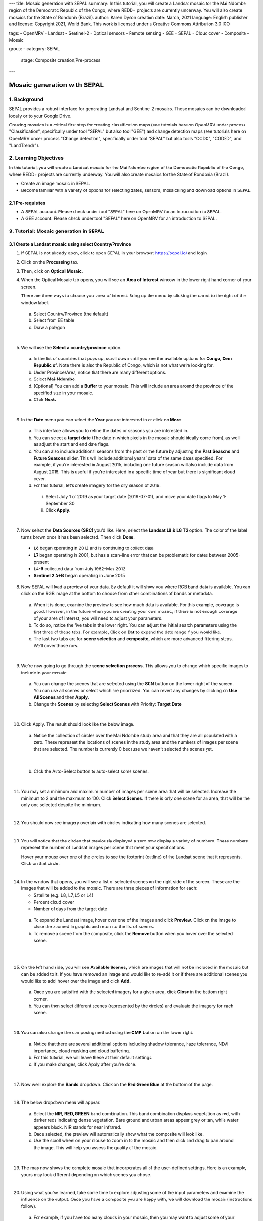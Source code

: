 ---
title: Mosaic generation with SEPAL
summary: In this tutorial, you will create a Landsat mosaic for the Mai Ndombe region of the Democratic Republic of the Congo, where REDD+ projects are currently underway. You will also create mosaics for the State of Rondonia (Brazil).
author: Karen Dyson
creation date: March, 2021
language: English
publisher and license: Copyright 2021, World Bank. This work is licensed under a Creative Commons Attribution 3.0 IGO

tags:
- OpenMRV
- Landsat
- Sentinel-2
- Optical sensors
- Remote sensing
- GEE
- SEPAL
- Cloud cover
- Composite
- Mosaic

group:
- category: SEPAL
  stage: Composite creation/Pre-process
---

-----------------------------
Mosaic generation with SEPAL
-----------------------------

1. Background
--------------

SEPAL provides a robust interface for generating Landsat and Sentinel 2 mosaics. These mosaics can be downloaded locally or to your Google Drive.

Creating mosaics is a critical first step for creating classification maps (see tutorials here on OpenMRV under process "Classification", specifically under tool "SEPAL" but also tool "GEE") and change detection maps (see tutorials here on OpenMRV under process "Change detection", specifically under tool "SEPAL" but also tools "CCDC", "CODED", and "LandTrendr").


2. Learning Objectives
-----------------------

In this tutorial, you will create a Landsat mosaic for the Mai Ndombe region of the Democratic Republic of the Congo, where REDD+ projects are currently underway. You will also create mosaics for the State of Rondonia (Brazil).

* Create an image mosaic in SEPAL.
* Become familiar with a variety of options for selecting dates, sensors, mosaicking and download options in SEPAL.


2.1 Pre-requisites
===================

* A SEPAL account. Please check under tool "SEPAL" here on OpenMRV for an introduction to SEPAL.
* A GEE account. Please check under tool "SEPAL" here on OpenMRV for an introduction to SEPAL.

3. Tutorial: Mosaic generation in SEPAL
----------------------------------------

3.1 Create a Landsat mosaic using select Country/Province
==========================================================

1. If SEPAL is not already open, click to open SEPAL in your browser: https://sepal.io/ and login.
2. Click on the **Processing** tab.
3. Then, click on **Optical Mosaic**.
4. When the Optical Mosaic tab opens, you will see an **Area of Interest** window in the lower right hand corner of your screen.

   There are three ways to choose your area of interest. Bring up the menu by clicking the carrot to the right of the window label.

  a. Select Country/Province (the default)
  b. Select from EE table
  c. Draw a polygon

.. image:: images/area_of_interest.png
   :alt: The Area of Interest menu
   :width: 350
   :align: center

|

5. We will use the **Select a country/province** option.

  a. In the list of countries that pops up, scroll down until you see the available options for **Congo, Dem Republic of**. Note there is also the Republic of Congo, which is not what we’re looking for.
  b. Under Province/Area, notice that there are many different options.
  c. Select **Mai-Ndombe.**
  d. [Optional] You can add a **Buffer** to your mosaic. This will include an area around the province of the specified size in your mosaic.
  e. Click **Next.**

.. image:: images/country_province.png
   :alt: The Country or Province selection screen.
   :align: center

|

6. In the **Date** menu you can select the **Year** you are interested in or click on **More**.

  a. This interface allows you to refine the dates or seasons you are interested in.
  b. You can select a **target date** (The date in which pixels in the mosaic should ideally come from), as well as adjust the start and end date flags.
  c. You can also include additional seasons from the past or the future by adjusting the **Past Seasons** and **Future Seasons** slider. This will include additional years’ data of the same dates specified. For example, if you’re interested in August 2015, including one future season will also include data from August 2016. This is useful if you’re interested in a specific time of year but there is significant cloud cover.
  d. For this tutorial, let’s create imagery for the dry season of 2019.

    i. Select July 1 of 2019 as your target date (2019-07-01), and move your date flags to May 1-September 30.
    ii. Click **Apply**.

.. image:: images/date_menu.png
   :alt: The date menu.
   :align: center

|

7. Now select the **Data Sources (SRC)** you’d like. Here, select the **Landsat L8 & L8 T2** option. The color of the label turns brown once it has been selected. Then click **Done**.

  * **L8** began operating in 2012 and is continuing to collect data
  * **L7** began operating in 2001, but has a scan-line error that can be problematic for dates between 2005-present
  * **L4-5** collected data from July 1982-May 2012
  * **Sentinel 2 A+B** began operating in June 2015

8. Now SEPAL will load a preview of your data. By default it will show you where RGB band data is available. You can click on the RGB image at the bottom to choose from other combinations of bands or metadata.

  a. When it is done, examine the preview to see how much data is available. For this example, coverage is good. However, in the future when you are creating your own mosaic, if there is not enough coverage of your area of interest, you will need to adjust your parameters.
  b. To do so, notice the five tabs in the lower right. You can adjust the initial search parameters using the first three of these tabs. For example, Click on **Dat** to expand the date range if you would like.
  c. The last two tabs are for **scene selection** and **composite,** which are more advanced filtering steps. We’ll cover those now.

.. image:: images/mosaic_preview.png
   :alt: A preview of your mosaic.
   :align: center

|

9. We’re now going to go through the **scene selection process**. This allows you to change which specific images to include in your mosaic.

  a. You can change the scenes that are selected using the **SCN** button on the lower right of the screen. You can use all scenes or select which are prioritized. You can revert any changes by clicking on **Use All Scenes** and then **Apply**.
  b. Change the **Scenes** by selecting **Select Scenes** with Priority: **Target Date**

.. image:: images/scene_selection.png
   :alt: Selecting scenes for your mosaic.
   :align: center

|

10. Click Apply. The result should look like the below image.

  a. Notice the collection of circles over the Mai Ndombe study area and that they are all populated with a zero. These represent the locations of scenes in the study area and the numbers of images per scene that are selected. The number is currently 0 because we haven’t selected the scenes yet.

  .. image:: images/scene_selection_zeros.png
     :alt: Scene selection process showing zeros before selection.
     :align: center

|

  b. Click the Auto-Select button to auto-select some scenes.

.. image:: images/auto_select_scenes.png
   :alt: Arrow showing the button for auto selecting scenes.
   :width: 550
   :align: center

|

11. You may set a minimum and maximum number of images per scene area that will be selected. Increase the minimum to 2 and the maximum to 100. Click **Select Scenes**. If there is only one scene for an area, that will be the only one selected despite the minimum.

.. image:: images/auto_select_scenes_menu.png
   :alt: Menu for auto selecting scenes.
   :width: 350
   :align: center

|

12. You should now see imagery overlain with circles indicating how many scenes are selected.

.. image:: images/imagery_number_scenes.png
   :alt: Example of the imagery with the number of scenes selected
   :width: 450
   :align: center

|

13. You will notice that the circles that previously displayed a zero now display a variety of numbers. These numbers represent the number of Landsat images per scene that meet your specifications.

    Hover your mouse over one of the circles to see the footprint (outline) of the Landsat scene that it represents. Click on that circle.

.. image:: images/select_scenes_interface.png
   :alt: The select scenes interface showing 0 available and 4 selected scenes
   :align: center

|

14. In the window that opens, you will see a list of selected scenes on the right side of the screen. These are the images that will be added to the mosaic. There are three pieces of information for each:

    * Satellite (e.g. L8, L7, L5 or L4)
    * Percent cloud cover
    * Number of days from the target date

  a. To expand the Landsat image, hover over one of the images and click **Preview**. Click on the image to close the zoomed in graphic and return to the list of scenes.
  b. To remove a scene from the composite, click the **Remove** button when you hover over the selected scene.

.. image:: images/remove_preview_scenes.png
   :alt: Removing or previewing selected scenes.
   :align: center

|

.. image::images/scene_preview.png
   :alt: Scene preview screen.
   :align: center

|

15. On the left hand side, you will see **Available Scenes,** which are images that will not be included in the mosaic but can be added to it. If you have removed an image and would like to re-add it or if there are additional scenes you would like to add, hover over the image and click **Add.**

  a. Once you are satisfied with the selected imagery for a given area, click **Close** in the bottom right corner.
  b. You can then select different scenes (represented by the circles) and evaluate the imagery for each scene.

.. image:: images/select_scenes_1.png
   :alt: Select scenes screen showing one available scene and 3 selected scenes
   :width: 450
   :align: center

|

16. You can also change the composing method using the **CMP** button on the lower right.

  a. Notice that there are several additional options including shadow tolerance, haze tolerance, NDVI importance, cloud masking and cloud buffering.
  b. For this tutorial, we will leave these at their default settings.
  c. If you make changes, click Apply after you’re done.

.. image:: images/composite.png
   :alt: The composite menu.
   :width: 350px
   :align: center

|

17. Now we’ll explore the **Bands** dropdown. Click on the **Red Green Blue** at the bottom of the page.

.. image:: images/arrow_bands.png
   :alt: Arrow pointing at the red, green, blue bands.
   :align: center

|

18. The below dropdown menu will appear.

  a. Select the **NIR, RED, GREEN** band combination. This band combination displays vegetation as red, with darker reds indicating dense vegetation. Bare ground and urban areas appear grey or tan, while water appears black. NIR stands for near infrared.
  b. Once selected, the preview will automatically show what the composite will look like.
  c. Use the scroll wheel on your mouse to zoom in to the mosaic and then click and drag to pan around the image. This will help you assess the quality of the mosaic.

.. image:: images/bands_menu.png
   :alt: The band combinations menu.
   :width: 350px
   :align: center

|

19. The map now shows the complete mosaic that incorporates all of the user-defined settings. Here is an example, yours may look different depending on which scenes you chose.

.. image:: images/completed_mosaic.png
   :alt: The imagery preview with the completed mosaic shown.
   :width: 450
   :align: center

|

20. Using what you’ve learned, take some time to explore adjusting some of the input parameters and examine the influence on the output. Once you have a composite you are happy with, we will download the mosaic (instructions follow).

  a. For example, if you have too many clouds in your mosaic, then you may want to adjust some of your settings or choose a different time of year when there is a lower likelihood of cloud cover.
  b. The algorithm used to create this mosaic attempts to remove all cloud cover, but is not always successful in doing so. Portions of clouds often remain in the mosaic.


You can view a demonstration of this approach on `YouTube <https://www.youtube.com/watch?v=N8kIBBE3tdM>`_.


3.2 Creating a mosaic by drawing a polygon
===========================================

We will create a mosaic for an area in the Amazon basin.

1. Navigate to the Process tab, then create a new optical mosaic by selecting Optical Mosaic on the Process menu.
2. Under **Area of Interest:**

  a. Select **Draw Polygon** from the dropdown list.

.. image:: images/aoi_dropdown.png
   :alt: Area of interest dropdown menu.
   :width: 450px
   :align: center

|

  b. Navigate using the map to the State of Rondonia (Brazil) and either draw a polygon around it or draw a polygon within the borders. A smaller polygon will export faster.

.. image:: images/rondonia.png
   :alt: A polygon drawn around the State of Rondonia.
   :align: center

|

3. Now use what you have learned the "Create a Landsat mosaic using select Country/Province" section above to create a mosaic with imagery from the year 2019. Don’t forget to consider which satellites you would like to include and which scenes you would like to include.
4. Your preview should include imagery data across your entire area of interest. Try also to get a cloud-free mosaic.
5. Name your mosaic for easy retrieval.
6. When you’re satisfied with your mosaic, **Retrieve** it to Google Earth Engine using the directions below in "Name and save your recipe and mosaic".

You can view a demonstration of this mosaic creation on `YouTube <https://www.youtube.com/watch?v=HiFOaXoclHQ>`_.


3.3 Name and save your recipe and mosaic
=========================================

1. Now, we will name the ‘recipe’ for creating the mosaic and explore options for the recipe.

  a. You can use this recipe when working with the classification or change detection tools (see e.g. the tutorials here on OpenMRV under processes "Classification" and "Change Detection", and tool "SEPAL").
  b. You can make the recipe easier to find by naming it. Click on the tab in the upper right and type in a new name.
  c. Now let's explore options for the recipe. Click on the three lines in the upper right hand corner.

    * You can **Save the recipe** (SEPAL will do this automatically on retrieval) so that it is available later.
    * You can also **Duplicate the recipe**. This is useful for creating two years of data.
    * Finally you can **Export the recipe**. This downloads a zip file with a JSON of your mosaic specifications.

  d. Click on **Save recipe….** This will also let you rename the mosaic if you choose.

.. image:: images/save_duplicate_export_recipe.png
   :alt: Save, duplicate, export recipe menu.
   :align: center

|

2. Now if you click on the three lines icon, you should see an additional option: **Revert to old revision...**

.. image:: images/revert_to_old_revision.png
   :alt: After saving the menu adds a revert to old revision option.
   :align: center

|

3. Clicking on this option brings up a list of auto-saved versions from SEPAL. You can use this to revert changes if you make a mistake.

   Now, when you open SEPAL and click the Search option, you will see a row with this name that contains the parameters you just set.

.. image:: images/revision_menu.png
   :alt: Revisions menu dropdown.
   :align: center

|

4. Finally, we will save the mosaic itself. This is called ‘retrieving’ the mosaic. This step is necessary to perform analysis on the imagery (e.g. see the tutorials here on OpenMRV under process "Classification" and tool "SEPAL").

   To download this imagery mosaic to your SEPAL account, click the **Retrieve** button.

.. image:: images/retrieve.png
   :alt: The retrieve button.
   :align: center

|

.. image:: images/retrieve_menu.png
   :alt: The retrieve menu
   :align: center

|

5. A window will appear with the following options:

  a. **Bands to Retrieve:** select the desired bands you would like to include in the download.

    i. Select the **Blue, Green, Red, NIR, SWIR 1 and SWIR 2** bands. These are visible spectrum and infrared data collected by Landsat.
    ii. Other bands that are available include Aerosol, Thermal, Brightness, Greenness, and Wetness.
    iii. Metadata on Date, Day of Year, and Days from Target can also be selected.

  b. **Scale:** the resolution of the mosaic. Landsat data is collected at 30m resolution, so we will leave the slider there.
  c. **Retrieve to:** Sepal Workspace is the default option. Other options may appear depending on your permissions.

6. When you have the desired bands selected, click **Retrieve**.

7. You will notice the **Tasks** icon is now spinning. If you click on it, you will see the data retrieval is in process. This step will take some time.

.. image:: images/retrieval_task.png
   :alt: Retrieval task being carried out
   :align: center

|

.. warning::
   If you are retrieving multiple mosaics, be sure to retrieve your mosaics using different names. If you do not change the recipe name between retrieving mosaics, the export may fail since both mosaics have the same name.



3.4 Finding your Earth Engine Asset
====================================

For other tutorials hosted on OpenMRV, you may need to know how to find your Earth Engine Asset.

1. Navigate to https://code.earthengine.google.com/ and login.
2. Navigate to your **Assets** tab in the left hand column.
3. Under **Assets,** look for the name of the mosaic you just exported.
4. Click on the mosaic name.
5. You will see a window with information about your mosaic pop up.
6. Click on the two overlapping box icon to copy your asset’s location.

.. image:: images/mosaic_information.png
   :alt: Your mosaic’s information pane.
   :align: center


4. Frequently Asked Questions (FAQs)
-------------------------------------

**Where can I find more information about Landsat bands?**

More information on these can be found at: https://landsat.gsfc.nasa.gov/landsat-data-continuity-mission/.

==========================================

.. image:: images/cc.png

|

This work is licensed under a `Creative Commons Attribution 3.0 IGO <https://creativecommons.org/licenses/by/3.0/igo/>`_

Copyright 2021, World Bank

This work was developed by Karen Dyson under World Bank contract with the Food and Agriculture Organization and Spatial Informatics Group, LLC for the development of new Measurement, Reporting, and Verification related resources to support countries’ MRV implementation.

| Attribution
Dyson, K. 2021. Mosaic generation with SEPAL. © World Bank. License: `Creative Commons Attribution license (CC BY 3.0 IGO) <https://creativecommons.org/licenses/by/3.0/igo/>`_

.. image:: images/wb_fcpf_gfoi.png

|
